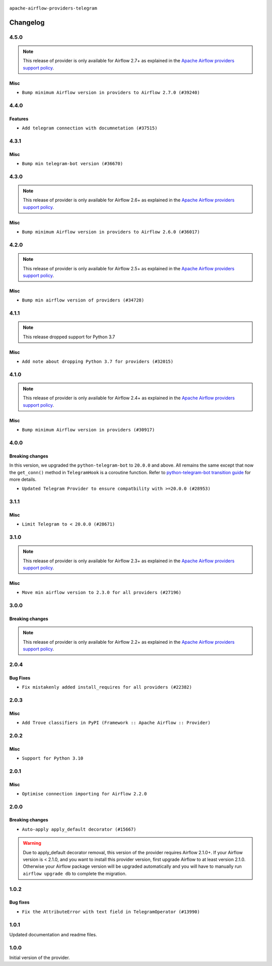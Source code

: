  .. Licensed to the Apache Software Foundation (ASF) under one
    or more contributor license agreements.  See the NOTICE file
    distributed with this work for additional information
    regarding copyright ownership.  The ASF licenses this file
    to you under the Apache License, Version 2.0 (the
    "License"); you may not use this file except in compliance
    with the License.  You may obtain a copy of the License at

 ..   http://www.apache.org/licenses/LICENSE-2.0

 .. Unless required by applicable law or agreed to in writing,
    software distributed under the License is distributed on an
    "AS IS" BASIS, WITHOUT WARRANTIES OR CONDITIONS OF ANY
    KIND, either express or implied.  See the License for the
    specific language governing permissions and limitations
    under the License.


.. NOTE TO CONTRIBUTORS:
   Please, only add notes to the Changelog just below the "Changelog" header when there are some breaking changes
   and you want to add an explanation to the users on how they are supposed to deal with them.
   The changelog is updated and maintained semi-automatically by release manager.

``apache-airflow-providers-telegram``


Changelog
---------

4.5.0
.....

.. note::
  This release of provider is only available for Airflow 2.7+ as explained in the
  `Apache Airflow providers support policy <https://github.com/apache/airflow/blob/main/PROVIDERS.rst#minimum-supported-version-of-airflow-for-community-managed-providers>`_.

Misc
~~~~

* ``Bump minimum Airflow version in providers to Airflow 2.7.0 (#39240)``

.. Below changes are excluded from the changelog. Move them to
   appropriate section above if needed. Do not delete the lines(!):
   * ``Prepare docs 1st wave (RC1) April 2024 (#38863)``
   * ``Bump ruff to 0.3.3 (#38240)``

4.4.0
.....

Features
~~~~~~~~

* ``Add telegram connection with documnetation (#37515)``

.. Below changes are excluded from the changelog. Move them to
   appropriate section above if needed. Do not delete the lines(!):
   * ``Add comment about versions updated by release manager (#37488)``
   * ``Fix remaining D401 checks (#37434)``

4.3.1
.....

Misc
~~~~

* ``Bump min telegram-bot version (#36670)``

.. Below changes are excluded from the changelog. Move them to
   appropriate section above if needed. Do not delete the lines(!):
   * ``Add documentation for 3rd wave of providers in Deember (#36464)``
   * ``Prepare docs 1st wave of Providers January 2024 (#36640)``
   * ``Speed up autocompletion of Breeze by simplifying provider state (#36499)``
   * ``Re-apply updated version numbers to 2nd wave of providers in December (#36380)``
   * ``Provide the logger_name param in providers hooks in order to override the logger name (#36675)``
   * ``Revert "Provide the logger_name param in providers hooks in order to override the logger name (#36675)" (#37015)``
   * ``Prepare docs 2nd wave of Providers January 2024 (#36945)``

4.3.0
.....

.. note::
  This release of provider is only available for Airflow 2.6+ as explained in the
  `Apache Airflow providers support policy <https://github.com/apache/airflow/blob/main/PROVIDERS.rst#minimum-supported-version-of-airflow-for-community-managed-providers>`_.

Misc
~~~~

* ``Bump minimum Airflow version in providers to Airflow 2.6.0 (#36017)``

.. Below changes are excluded from the changelog. Move them to
   appropriate section above if needed. Do not delete the lines(!):
   * ``Fix and reapply templates for provider documentation (#35686)``
   * ``Prepare docs 3rd wave of Providers October 2023 - FIX (#35233)``
   * ``Prepare docs 2nd wave of Providers November 2023 (#35836)``
   * ``Use reproducible builds for provider packages (#35693)``
   * ``Prepare docs 1st wave of Providers November 2023 (#35537)``
   * ``Prepare docs 3rd wave of Providers October 2023 (#35187)``
   * ``Pre-upgrade 'ruff==0.0.292' changes in providers (#35053)``

4.2.0
.....

.. note::
  This release of provider is only available for Airflow 2.5+ as explained in the
  `Apache Airflow providers support policy <https://github.com/apache/airflow/blob/main/PROVIDERS.rst#minimum-supported-version-of-airflow-for-community-managed-providers>`_.

Misc
~~~~

* ``Bump min airflow version of providers (#34728)``


.. Below changes are excluded from the changelog. Move them to
   appropriate section above if needed. Do not delete the lines(!):
   * ``Prepare docs for 09 2023 - 1st wave of Providers (#34201)``
   * ``Prepare docs for Aug 2023 3rd wave of Providers (#33730)``
   * ``Prepare docs for Aug 2023 2nd wave of Providers (#33291)``
   * ``D205 Support - Providers: Snowflake to Zendesk (inclusive) (#32359)``
   * ``Prepare docs for July 2023 wave of Providers (RC2) (#32381)``
   * ``Remove spurious headers for provider changelogs (#32373)``
   * ``Prepare docs for July 2023 wave of Providers (#32298)``
   * ``Improve provider documentation and README structure (#32125)``

4.1.1
.....

.. note::
  This release dropped support for Python 3.7

Misc
~~~~

* ``Add note about dropping Python 3.7 for providers (#32015)``

.. Below changes are excluded from the changelog. Move them to
   appropriate section above if needed. Do not delete the lines(!):
   * ``Add D400 pydocstyle check - Providers (#31427)``

4.1.0
.....

.. note::
  This release of provider is only available for Airflow 2.4+ as explained in the
  `Apache Airflow providers support policy <https://github.com/apache/airflow/blob/main/PROVIDERS.rst#minimum-supported-version-of-airflow-for-community-managed-providers>`_.

Misc
~~~~

* ``Bump minimum Airflow version in providers (#30917)``

.. Below changes are excluded from the changelog. Move them to
   appropriate section above if needed. Do not delete the lines(!):
   * ``Add full automation for min Airflow version for providers (#30994)``
   * ``Add mechanism to suspend providers (#30422)``
   * ``Use '__version__' in providers not 'version' (#31393)``
   * ``Fixing circular import error in providers caused by airflow version check (#31379)``
   * ``Prepare docs for May 2023 wave of Providers (#31252)``

4.0.0
.....

Breaking changes
~~~~~~~~~~~~~~~~

In this version, we upgraded the ``python-telegram-bot`` to ``20.0.0`` and above.
All remains the same except that now the ``get_conn()`` method in ``TelegramHook`` is a coroutine function.
Refer to `python-telegram-bot transition guide <https://github.com/python-telegram-bot/python-telegram-bot/wiki/Transition-guide-to-Version-20.0#asyncio>`_ for more details.

* ``Updated Telegram Provider to ensure compatbility with >=20.0.0 (#28953)``

3.1.1
.....

Misc
~~~~
* ``Limit Telegram to < 20.0.0 (#28671)``

.. Below changes are excluded from the changelog. Move them to
   appropriate section above if needed. Do not delete the lines(!):


3.1.0
.....

.. note::
  This release of provider is only available for Airflow 2.3+ as explained in the
  `Apache Airflow providers support policy <https://github.com/apache/airflow/blob/main/PROVIDERS.rst#minimum-supported-version-of-airflow-for-community-managed-providers>`_.

Misc
~~~~

* ``Move min airflow version to 2.3.0 for all providers (#27196)``

.. Below changes are excluded from the changelog. Move them to
   appropriate section above if needed. Do not delete the lines(!):
   * ``Add documentation for July 2022 Provider's release (#25030)``
   * ``Update old style typing (#26872)``
   * ``Enable string normalization in python formatting - providers (#27205)``
   * ``Update docs for September Provider's release (#26731)``
   * ``Apply PEP-563 (Postponed Evaluation of Annotations) to non-core airflow (#26289)``
   * ``Prepare docs for new providers release (August 2022) (#25618)``
   * ``Move provider dependencies to inside provider folders (#24672)``

3.0.0
.....

Breaking changes
~~~~~~~~~~~~~~~~

.. note::
  This release of provider is only available for Airflow 2.2+ as explained in the
  `Apache Airflow providers support policy <https://github.com/apache/airflow/blob/main/PROVIDERS.rst#minimum-supported-version-of-airflow-for-community-managed-providers>`_.

.. Below changes are excluded from the changelog. Move them to
   appropriate section above if needed. Do not delete the lines(!):
   * ``Migrate Telegram example DAGs to new design #22468 (#24126)``
   * ``Add explanatory note for contributors about updating Changelog (#24229)``
   * ``Prepare docs for May 2022 provider's release (#24231)``
   * ``Update package description to remove double min-airflow specification (#24292)``

2.0.4
.....

Bug Fixes
~~~~~~~~~

* ``Fix mistakenly added install_requires for all providers (#22382)``

2.0.3
.....

Misc
~~~~~

* ``Add Trove classifiers in PyPI (Framework :: Apache Airflow :: Provider)``

2.0.2
.....

Misc
~~~~

* ``Support for Python 3.10``


.. Below changes are excluded from the changelog. Move them to
   appropriate section above if needed. Do not delete the lines(!):
   * ``Fixed changelog for January 2022 (delayed) provider's release (#21439)``
   * ``Fix K8S changelog to be PyPI-compatible (#20614)``
   * ``Fix template_fields type to have MyPy friendly Sequence type (#20571)``
   * ``Fix mypy providers (#20190)``
   * ``Add documentation for January 2021 providers release (#21257)``
   * ``Remove ':type' lines now sphinx-autoapi supports typehints (#20951)``
   * ``Update documentation for provider December 2021 release (#20523)``
   * ``Use typed Context EVERYWHERE (#20565)``
   * ``Update documentation for November 2021 provider's release (#19882)``
   * ``Prepare documentation for October Provider's release (#19321)``
   * ``Update documentation for September providers release (#18613)``
   * ``Static start_date and default arg cleanup for misc. provider example DAGs (#18597)``

2.0.1
.....

Misc
~~~~

* ``Optimise connection importing for Airflow 2.2.0``

.. Below changes are excluded from the changelog. Move them to
   appropriate section above if needed. Do not delete the lines(!):
   * ``Prepares docs for Rc2 release of July providers (#17116)``
   * ``Remove/refactor default_args pattern for miscellaneous providers (#16872)``

2.0.0
.....

Breaking changes
~~~~~~~~~~~~~~~~

* ``Auto-apply apply_default decorator (#15667)``

.. warning:: Due to apply_default decorator removal, this version of the provider requires Airflow 2.1.0+.
   If your Airflow version is < 2.1.0, and you want to install this provider version, first upgrade
   Airflow to at least version 2.1.0. Otherwise your Airflow package version will be upgraded
   automatically and you will have to manually run ``airflow upgrade db`` to complete the migration.

.. Below changes are excluded from the changelog. Move them to
   appropriate section above if needed. Do not delete the lines(!):
   * ``Adds interactivity when generating provider documentation. (#15518)``
   * ``Check synctatic correctness for code-snippets (#16005)``
   * ``Prepares provider release after PIP 21 compatibility (#15576)``
   * ``Remove Backport Providers (#14886)``
   * ``Updated documentation for June 2021 provider release (#16294)``
   * ``More documentation update for June providers release (#16405)``
   * ``Synchronizes updated changelog after buggfix release (#16464)``

1.0.2
.....

Bug fixes
~~~~~~~~~

* ``Fix the AttributeError with text field in TelegramOperator (#13990)``

1.0.1
.....

Updated documentation and readme files.

1.0.0
.....

Initial version of the provider.
